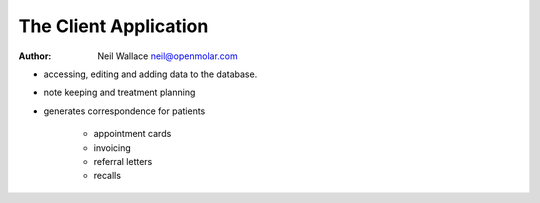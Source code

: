 The Client Application
=========================

:Author: Neil Wallace neil@openmolar.com

.. image::  ../../images/screenshots/client.png
   :align:   center
   :width:   50%


-  accessing, editing and adding data to the database.
-  note keeping and treatment planning
-  generates correspondence for patients 
    
    -  appointment cards
    -  invoicing
    -  referral letters
    -  recalls


